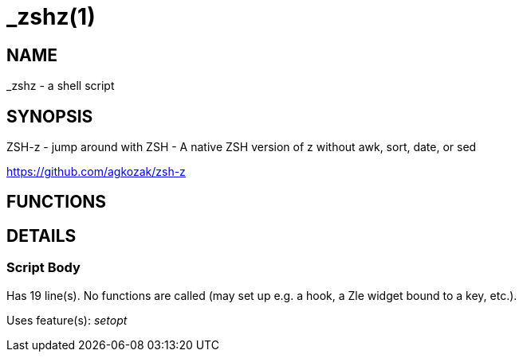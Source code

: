_zshz(1)
========
:compat-mode!:

NAME
----
_zshz - a shell script

SYNOPSIS
--------

ZSH-z - jump around with ZSH - A native ZSH version of z without awk, sort,
date, or sed

https://github.com/agkozak/zsh-z


FUNCTIONS
---------


DETAILS
-------

Script Body
~~~~~~~~~~~

Has 19 line(s). No functions are called (may set up e.g. a hook, a Zle widget bound to a key, etc.).

Uses feature(s): _setopt_

